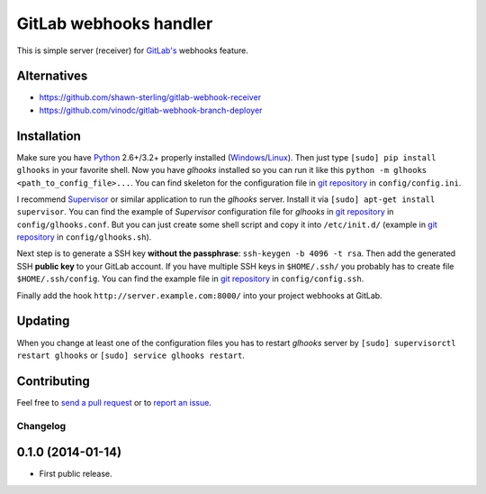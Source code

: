 =======================
GitLab webhooks handler
=======================

This is simple server (receiver) for `GitLab's <http://gitlab.org/>`_ webhooks feature.


Alternatives
------------
- https://github.com/shawn-sterling/gitlab-webhook-receiver
- https://github.com/vinodc/gitlab-webhook-branch-deployer


Installation
------------

Make sure you have `Python <http://www.python.org/>`_ 2.6+/3.2+ properly installed (`Windows <http://docs.python-guide.org/en/latest/starting/install/win/>`_/`Linux <http://docs.python-guide.org/en/latest/starting/install/linux/>`_). Then just type ``[sudo] pip install glhooks`` in your favorite shell. Now you have *glhooks* installed so you can run it like this ``python -m glhooks <path_to_config_file>...``. You can find skeleton for the configuration file in `git repository <https://github.com/miso-belica/gitlab-webhooks>`_ in ``config/config.ini``.

I recommend `Supervisor <http://supervisord.org/>`_ or similar application to run the *glhooks* server. Install it via ``[sudo] apt-get install supervisor``. You can find the example of *Supervisor* configuration file for *glhooks* in `git repository <https://github.com/miso-belica/gitlab-webhooks>`_ in ``config/glhooks.conf``. But you can just create some shell script and copy it into ``/etc/init.d/`` (example in `git repository <https://github.com/miso-belica/gitlab-webhooks>`_ in ``config/glhooks.sh``).

Next step is to generate a SSH key **without the passphrase**: ``ssh-keygen -b 4096 -t rsa``. Then add the generated SSH **public key** to your GitLab account. If you have multiple SSH keys in ``$HOME/.ssh/`` you probably has to create file ``$HOME/.ssh/config``. You can find the example file in `git repository <https://github.com/miso-belica/gitlab-webhooks>`_ in ``config/config.ssh``.

Finally add the hook ``http://server.example.com:8000/`` into your project webhooks at GitLab.


Updating
--------

When you change at least one of the configuration files you has to restart *glhooks* server by ``[sudo] supervisorctl restart glhooks`` or ``[sudo] service glhooks restart``.


Contributing
------------
Feel free to `send a pull request <https://github.com/miso-belica/gitlab-webhooks/pulls>`_ or to `report an issue <https://github.com/miso-belica/gitlab-webhooks/issues>`_.


.. :changelog:

Changelog
=========

0.1.0 (2014-01-14)
------------------
- First public release.


